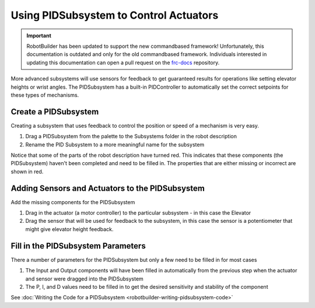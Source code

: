 Using PIDSubsystem to Control Actuators
=======================================

.. important:: RobotBuilder has been updated to support the new commandbased framework! Unfortunately, this documentation is outdated and only for the old commandbased framework. Individuals interested in updating this documentation can open a pull request on the `frc-docs <https://github.com/wpilibsuite/frc-docs>`__ repository.

More advanced subsystems will use sensors for feedback to get guaranteed results for operations like setting elevator heights or wrist angles. The PIDSubsystem has a built-in PIDController to automatically set the correct setpoints for these types of mechanisms.

Create a PIDSubsystem
---------------------

.. image:: images/pidsubsystem-actuators-1.png

Creating a subsystem that uses feedback to control the position or speed of a mechanism is very easy.

1. Drag a PIDSubsystem from the palette to the Subsystems folder in the robot description
2. Rename the PID Subsystem to a more meaningful name for the subsystem

Notice that some of the parts of the robot description have turned red. This indicates that these components (the PIDSubsystem) haven't been completed and need to be filled in. The properties that are either missing or incorrect are shown in red.

Adding Sensors and Actuators to the PIDSubsystem
------------------------------------------------

.. image:: images/pidsubsystem-actuators-2.png

Add the missing components for the PIDSubsystem

1. Drag in the actuator (a motor controller) to the particular subsystem - in this case the Elevator
2. Drag the sensor that will be used for feedback to the subsystem, in this case the sensor is a potentiometer that might give elevator height feedback.

Fill in the PIDSubsystem Parameters
-----------------------------------

.. image:: images/pidsubsystem-actuators-3.png

There a number of parameters for the PIDSubsystem but only a few need to be filled in for most cases

1. The Input and Output components will have been filled in automatically from the previous step when the actuator and sensor were dragged into the PIDSubsystem
2. The P, I, and D values need to be filled in to get the desired sensitivity and stability of the component

See :doc:`Writing the Code for a PIDSubsystem <robotbuilder-writing-pidsubsystem-code>`
